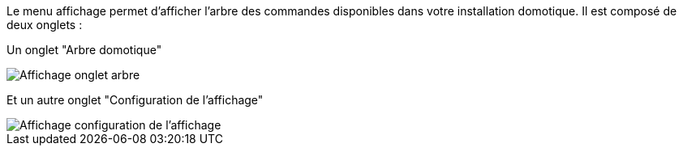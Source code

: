 Le menu affichage permet d'afficher l'arbre des commandes disponibles dans votre installation domotique. Il est composé de deux onglets : 

Un onglet "Arbre domotique"
 
image::../images/premier-display1.PNG[Affichage onglet arbre]

Et un autre onglet "Configuration de l’affichage"

image::../images/premier-display2.PNG[Affichage configuration de l’affichage]